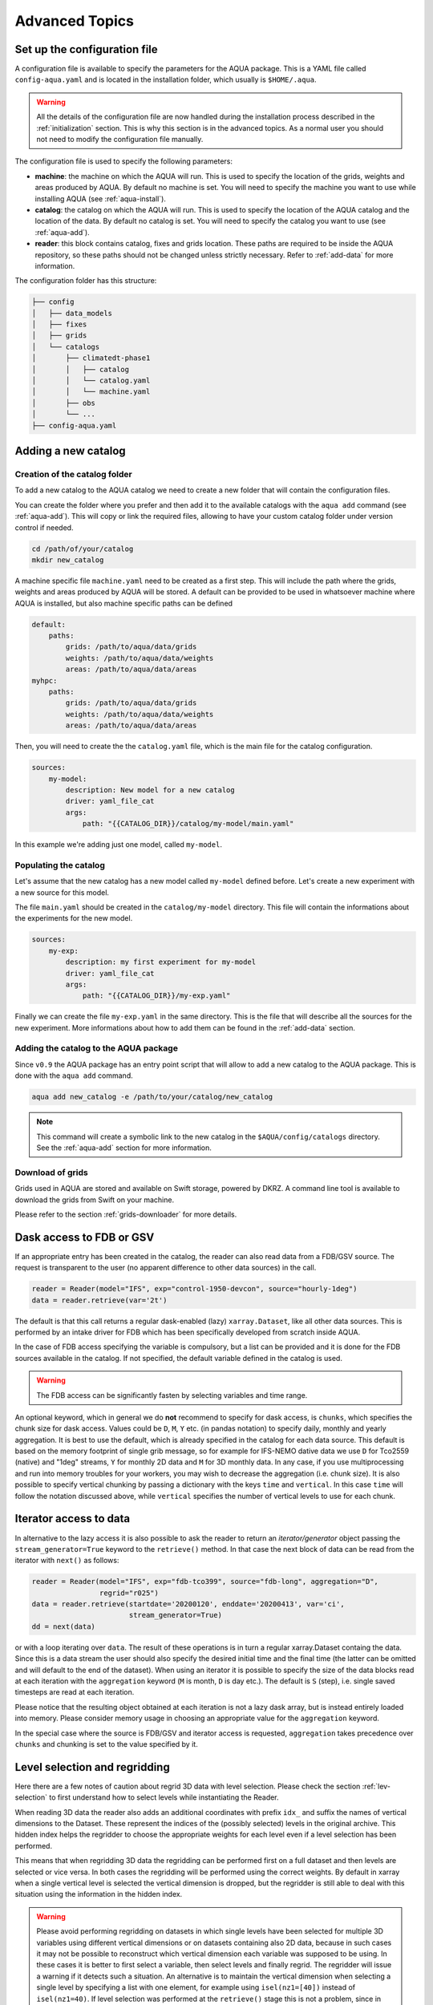 .. _advanced-topics:

Advanced Topics
===============

Set up the configuration file
-----------------------------

A configuration file is available to specify the parameters for the AQUA package.
This is a YAML file called ``config-aqua.yaml`` and is located in the installation folder, which usually is ``$HOME/.aqua``.

.. warning::
  All the details of the configuration file are now handled during the installation process
  described in the :ref:`initialization` section. This is why this section is in the advanced topics.
  As a normal user you should not need to modify the configuration file manually.

The configuration file is used to specify the following parameters:

- **machine**: the machine on which the AQUA will run. This is used to specify the
  location of the grids, weights and areas produced by AQUA.
  By default no machine is set. You will need to specify the machine you want to use while installing AQUA (see :ref:`aqua-install`).
- **catalog**: the catalog on which the AQUA will run. This is used to specify the
  location of the AQUA catalog and the location of the data.
  By default no catalog is set. You will need to specify the catalog you want to use (see :ref:`aqua-add`).
- **reader**: this block contains catalog, fixes and grids location.
  These paths are required to be inside the AQUA repository,
  so these paths should not be changed unless strictly necessary.
  Refer to :ref:`add-data` for more information.

The configuration folder has this structure:

.. code-block:: text

    ├── config
    │   ├── data_models
    │   ├── fixes
    │   ├── grids
    │   └── catalogs
    │       ├── climatedt-phase1
    │       │   ├── catalog 
    │       │   └── catalog.yaml
    │       │   └── machine.yaml
    │       ├── obs
    │       └── ...
    ├── config-aqua.yaml


.. _new-catalog:

Adding a new catalog
----------------------


Creation of the catalog folder
^^^^^^^^^^^^^^^^^^^^^^^^^^^^^^^^

To add a new catalog to the AQUA catalog we need to create a
new folder that will contain the configuration files.

You can create the folder where you prefer and then add it to the
available catalogs with the ``aqua add`` command (see :ref:`aqua-add`).
This will copy or link the required files, allowing to have your custom catalog
folder under version control if needed.

.. code-block:: bash

    cd /path/of/your/catalog
    mkdir new_catalog

A machine specific file ``machine.yaml`` need to be created as a first step. This will include the path 
where the grids, weights and areas produced by AQUA will be stored. A default can be provided to be used in 
whatsoever machine where AQUA is installed, but also machine specific paths can be defined

.. code-block:: yaml

    default: 
        paths:
            grids: /path/to/aqua/data/grids
            weights: /path/to/aqua/data/weights
            areas: /path/to/aqua/data/areas
    myhpc: 
        paths:
            grids: /path/to/aqua/data/grids
            weights: /path/to/aqua/data/weights
            areas: /path/to/aqua/data/areas


Then, you will need to create the the ``catalog.yaml`` file, which is the main file for the catalog configuration.

.. code-block:: yaml

    sources:
        my-model:
            description: New model for a new catalog
            driver: yaml_file_cat
            args:
                path: "{{CATALOG_DIR}}/catalog/my-model/main.yaml"

In this example we're adding just one model, called ``my-model``.

Populating the catalog
^^^^^^^^^^^^^^^^^^^^^^^^

Let's assume that the new catalog has a new model called ``my-model`` defined before.
Let's create a new experiment with a new source for this model.

The file ``main.yaml`` should be created in the ``catalog/my-model`` directory.
This file will contain the informations about the experiments for the new model.

.. code-block:: yaml

    sources:
        my-exp:
            description: my first experiment for my-model
            driver: yaml_file_cat
            args:
                path: "{{CATALOG_DIR}}/my-exp.yaml"

Finally we can create the file ``my-exp.yaml`` in the same directory.
This is the file that will describe all the sources for the new experiment.
More informations about how to add them can be found in the :ref:`add-data` section.

Adding the catalog to the AQUA package
^^^^^^^^^^^^^^^^^^^^^^^^^^^^^^^^^^^^^^^^

Since ``v0.9`` the AQUA package has an entry point script that will allow to add a new catalog to the AQUA package.
This is done with the ``aqua add`` command.

.. code-block:: bash

    aqua add new_catalog -e /path/to/your/catalog/new_catalog

.. note::
    This command will create a symbolic link to the new catalog in the ``$AQUA/config/catalogs`` directory.
    See the :ref:`aqua-add` section for more information.

Download of grids
^^^^^^^^^^^^^^^^^

Grids used in AQUA are stored and available on Swift storage, powered by DKRZ.
A command line tool is available to download the grids from Swift on your machine.

Please refer to the section :ref:`grids-downloader` for more details.

.. _FDB_dask:

Dask access to FDB or GSV
--------------------------

If an appropriate entry has been created in the catalog, the reader can also read data from a FDB/GSV source. 
The request is transparent to the user (no apparent difference to other data sources) in the call.

.. code-block:: python

    reader = Reader(model="IFS", exp="control-1950-devcon", source="hourly-1deg")
    data = reader.retrieve(var='2t')

The default is that this call returns a regular dask-enabled (lazy) ``xarray.Dataset``,
like all other data sources.
This is performed by an intake driver for FDB which has been specifically developed from scratch inside AQUA.

In the case of FDB access specifying the variable is compulsory,
but a list can be provided and it is done for the FDB sources available in the catalog.
If not specified, the default variable defined in the catalog is used.

.. warning::

    The FDB access can be significantly fasten by selecting variables and time range.

An optional keyword, which in general we do **not** recommend to specify for dask access, is ``chunks``,
which specifies the chunk size for dask access.
Values could be ``D``, ``M``, ``Y`` etc. (in pandas notation) to specify daily, monthly and yearly aggregation.
It is best to use the default, which is already specified in the catalog for each data source.
This default is based on the memory footprint of single grib message, so for example for IFS-NEMO dative data
we use ``D`` for Tco2559 (native) and "1deg" streams, ``Y`` for monthly 2D data and ``M`` for 3D monthly data.
In any case, if you use multiprocessing and run into memory troubles for your workers, you may wish to decrease
the aggregation (i.e. chunk size).
It is also possible to specify vertical chunking by passing a dictionary with the keys ``time`` and ``vertical``.
In this case ``time`` will follow the notation discussed above, while ``vertical`` specifies the number of vertical
levels to use for each chunk.

.. _iterators:

Iterator access to data
-----------------------

In alternative to the lazy access it is also possible to ask the reader to return an *iterator/generator* object passing the ``stream_generator=True`` 
keyword to the ``retrieve()`` method.
In that case the next block of data can be read from the iterator with ``next()`` as follows:

.. code-block:: python

    reader = Reader(model="IFS", exp="fdb-tco399", source="fdb-long", aggregation="D",
                    regrid="r025")
    data = reader.retrieve(startdate='20200120', enddate='20200413', var='ci',
                           stream_generator=True)
    dd = next(data)

or with a loop iterating over ``data``. The result of these operations is in turn a regular xarray.Dataset containg the data.
Since this is a data stream the user should also specify the desired initial time and the final time (the latter can be omitted and will default to the end of the dataset).
When using an iterator it is possible to specify the size of the data blocks read at each iteration with the ``aggregation`` keyword
(``M`` is month, ``D`` is day etc.). 
The default is ``S`` (step), i.e. single saved timesteps are read at each iteration.

Please notice that the resulting object obtained at each iteration is not a lazy dask array, but is instead entirely loaded into memory.
Please consider memory usage in choosing an appropriate value for the ``aggregation`` keyword.

In the special case where the source is FDB/GSV and iterator access is requested, ``aggregation`` takes precedence over ``chunks`` and chunking is set to the value specified by it.

.. _lev-selection-regrid:

Level selection and regridding
------------------------------

Here there are a few notes of caution about regrid 3D data with level selection.
Please check the section :ref:`lev-selection` to first understand how to select levels
while instantiating the Reader.

When reading 3D data the reader also adds an additional coordinates with prefix ``idx_``
and suffix the names of vertical dimensions to the Dataset.
These represent the indices of the (possibly selected) levels in the original archive.
This hidden index helps the regridder to choose the appropriate weights for each level even if a level
selection has been performed.

This means that when regridding 3D data the regridding can be performed first on a full dataset and then
levels are selected or vice versa.
In both cases the regridding will be performed using the correct weights.
By default in xarray when a single vertical level is selected the vertical dimension is dropped, but
the regridder is still able to deal with this situation using the information in the hidden index.

.. warning::
    Please avoid performing regridding on datasets in which single levels have been selected for multiple
    3D variables using different vertical dimensions or on datasets containing also 2D data,
    because in such cases it may not be possible to reconstruct which vertical dimension
    each variable was supposed to be using. 
    In these cases it is better to first select a variable, then select levels and finally regrid. 
    The regridder will issue a warning if it detects such a situation.
    An alternative is to maintain the vertical dimension when selecting a single level by specifying a list with one element,
    for example using ``isel(nz1=[40])`` instead of ``isel(nz1=40)``.
    If level selection was performed at the ``retrieve()`` stage this is not a problem,
    since in that case the vertical level information is preserved by producing 3D variables
    with a single vertical level.

.. _slurm:

Slurm utilities
---------------

The ``aqua.slurm`` module is based on the ``dask_jobqueue`` `package <https://jobqueue.dask.org/en/latest/>`_.
This package makes easy to run Dask on job-queuing systems in HPC environments.
It has a simple interface accessible from interactive systems like Jupyter Notebooks or batch Jobs.

The Slurm Class
^^^^^^^^^^^^^^^

The ``aqua.slurm`` module contains several functions that allow us to create and operate Dask jobs:

- ``squeue``: Allows us to check the status of created jobs in the queue.
- ``job``: Allows the creation and submission of a job to a selected queue.
- ``scancel``: Allows the cancellation of all submitted jobs or only a job with a specified Job_ID.


Dask-Job Initialization
^^^^^^^^^^^^^^^^^^^^^^^

The ``job()`` function can be used to launch a job to the queue directly from a notebook cell.
This function leverages the ``dask_jobqueue.SLURMCluster`` for initializing and managing Dask jobs on SLURM-managed clusters.

.. code-block:: python

    slurm.job(machine_name='lumi')


Submitting Jobs on Different Machines
^^^^^^^^^^^^^^^^^^^^^^^^^^^^^^^^^^^^^

The ``job()`` function provides a flexible and efficient way to submit jobs to SLURM-managed clusters on different machines.
Users can specify machine-specific configurations through a YAML configuration file (``.aqua/aqua/slurm/config-slurm.yml``) or provide parameters directly through the function call.

The ``job()`` function allows users to either use predefined settings from a YAML file for known machines or manually input job parameters for machines without predefined settings. 
Here's how to use the function for different scenarios:


Submit a Job Using Predefined Configurations
~~~~~~~~~~~~~~~~~~~~~~~~~~~~~~~~~~~~~~~~~~~~

If the machine has predefined settings in the YAML configuration file, simply specify the machine's name:

.. code-block:: python

    slurm.job(machine_name='lumi')

This method pulls all necessary parameters like memory, cores, and walltime from the YAML file associated with the specified machine name.

.. note::

    The available machines are Lumi, Levante, Atos (HPC2020) and Mafalda.
    Please be aware that the user or project fields may be specific of the Destination Earth project and may need to be changed.

Submit a Job with Maximum Available Resources per Node
~~~~~~~~~~~~~~~~~~~~~~~~~~~~~~~~~~~~~~~~~~~~~~~~~~~~~~

To utilize the maximum available resources per node for the selected queue, set ``max_resources_per_node=True``:

.. code-block:: python

    slurm.job(machine_name='lumi', max_resources_per_node=True)


Change default attributes
^^^^^^^^^^^^^^^^^^^^^^^^^

If a machine is defined then default arguments are used for a simple call of the ``slurm.job()`` function.
On Lumi for example they are as follows:

.. code-block:: yaml

    machines:
      lumi:
        queue: 'small'
        account: 'project_465000454'
        walltime: '02:30:00'
        memory: '10 GB'
        cores: 1
        jobs: 1
        loglevel: 'WARNING'
        path_to_output: '.'

.. note::

    The ``slurm.job()`` function has an argument ``exclusive=False`` by default.
    Setting ``exclusive=True`` reserves an entire node for the job.

If you would like to reserve a node on a different queue, specify the queue's name as an argument of the function:

.. code-block:: python

    slurm.job(machine_name='lumi', queue="small")

.. warning::

    The `exclusive` argument **does not** automatically provide the maximum available memory, number of cores, and walltime.
    Anyway for some machines you will be billed for the entire node every time you ask exclusive access to it.

The ``slurm.job()`` function has an argument ``max_resources_per_node``, which is ``False`` by default.
Setting ``max_resources_per_node=True`` will allocate the maximum number of cores, memory, and walltime available for the chosen node.


Path to the Output
^^^^^^^^^^^^^^^^^^

The ``slurm.job()`` function creates folders for the job output.
By default, the path is ``"."``.
Therefore, the paths for log and output are:

- ``./slurm/logs`` for errors,
- ``./slurm/output/`` for output.

Users can specify different paths for the SLURM output:

.. code-block:: python

    slurm.job(machine_name='lumi', path_to_output="/any/other/folder/")


Canceling the Dask Job
^^^^^^^^^^^^^^^^^^^^^^

The user can cancel all submitted jobs by:

.. code-block:: python

    slurm.scancel()

If the user would like to cancel a specific job, they need to know the Job_ID of that job.
The Job_ID can be found using the ``slurm.squeue()`` function, which returns information about all user SLURM jobs on the machine.
Then, the user can cancel the particular job as:

.. code-block:: python

    slurm.scancel(all=False, Job_ID=5000000)

.. warning::

    It is potentially dangerous to cancel all your jobs. Always prefer to cancel jobs with the Job_ID.


Modifying and Adding Machine Configurations in YAML
^^^^^^^^^^^^^^^^^^^^^^^^^^^^^^^^^^^^^^^^^^^^^^^^^^^

To modify existing configurations or add new machines, edit the ``.aqua/aqua/slurm/config-slurm.yml`` file:

1. Open the YAML file and locate the machines section.
2. Modify or add entries for machines. For example, to add a new machine configuration:

.. code-block:: yaml

    machines:
      mafalda:
        queue: 'batch'
        account: null
        walltime: '02:30:00'
        memory: '10 GB'
        cores: 1
        jobs: 1
        loglevel: 'WARNING'
        path_to_output: '.'

.. note::

    Currently, the pip installation does not copy the YAML configuration file to a user-accessible directory.
    This functionality will be updated in the future to ensure easier modification of configurations by users.

.. _dev-notes:

Developer notes
---------------

The standard setup of AQUA is thought to be used in a conda environment by users who are not going to modify under version control the downloaded catalogs.
For this reason we suggest to install the AQUA configuration files in the ``$HOME/.aqua``. 
Anyway, this configuration could be not ideal if you're creating a new catalog or modifying an existing one and you want to keep it under version control.
For this reason the following steps are suggested to set up the AQUA package in a developer environment.

Set up environment variables
^^^^^^^^^^^^^^^^^^^^^^^^^^^^

Since ``v0.9`` the AQUA package has an entry point script that can be used to copy the configuration files
and the catalog to an external directory (see :ref:`aqua-install` and :ref:`aqua-console`).

By default the configuration files are stored in the ``$HOME/.aqua`` directory.
Same for the catalog, which is stored in the ``$HOME/.aqua/catalogs`` directory.
This has been done to make the package more user-friendly, expecially when installing the package
from a conda environment or from a pip package.

A developer may want to keep the configuration files and the catalogs in a different directory,
for this reason the ``aqua init`` command can be used to copy the configuration files and the catalog
to a different directory. For more information see the :ref:`aqua-install` section.

If you're using a custom directory to store the configuration files and the catalog it is recommended
to set up an environment variable to specify the path to the AQUA package.
This can be done by adding the following line to your `.bashrc` or `.bash_profile` file:

.. code-block:: bash

    export AQUA_CONFIG=/path/to/config_files

This will make clear for the code where to find the AQUA catalog and the configuration files.

.. note::
    It is temporalily possible to set the environment variable ``AQUA`` to specify the path of the source code,
    so that the entire new aqua entry point can be superseeded by the old method.
    This will be removed in the next release.

Add new catalogs as developer
^^^^^^^^^^^^^^^^^^^^^^^^^^^^^^^

If you're adding a new catalog or modifying an existing one it is recommended to use the old method to set up the AQUA package
or to add the catalog with the editable option.
Please refer to the :ref:`aqua-add` section for more information.
